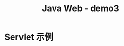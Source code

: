 #+TITLE: Java Web - demo3



* Servlet 示例

#+DOWNLOADED: c:/Users/ADMINI~1/AppData/Local/Temp/scrot.png @ 2019-07-04 07:31:12
[[file:img/scrot_2019-07-04_07-31-12.png]]

#+DOWNLOADED: c:/Users/ADMINI~1/AppData/Local/Temp/scrot.png @ 2019-07-04 07:31:37
[[file:img/scrot_2019-07-04_07-31-37.png]]


#+DOWNLOADED: c:/Users/ADMINI~1/AppData/Local/Temp/scrot.png @ 2019-07-04 07:32:00
[[file:img/scrot_2019-07-04_07-32-00.png]]
